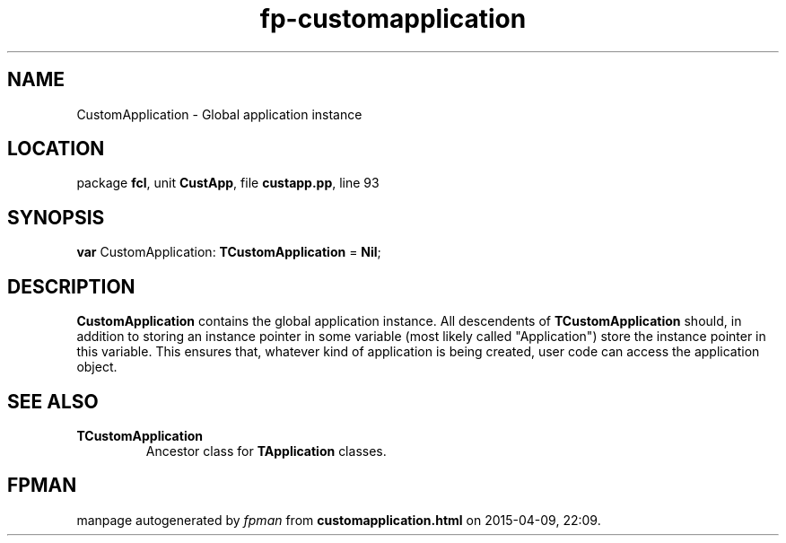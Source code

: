 .\" file autogenerated by fpman
.TH "fp-customapplication" 3 "2014-03-14" "fpman" "Free Pascal Programmer's Manual"
.SH NAME
CustomApplication - Global application instance
.SH LOCATION
package \fBfcl\fR, unit \fBCustApp\fR, file \fBcustapp.pp\fR, line 93
.SH SYNOPSIS
\fBvar\fR CustomApplication: \fBTCustomApplication\fR = \fBNil\fR;

.SH DESCRIPTION
\fBCustomApplication\fR contains the global application instance. All descendents of \fBTCustomApplication\fR should, in addition to storing an instance pointer in some variable (most likely called "Application") store the instance pointer in this variable. This ensures that, whatever kind of application is being created, user code can access the application object.


.SH SEE ALSO
.TP
.B TCustomApplication
Ancestor class for \fBTApplication\fR classes.

.SH FPMAN
manpage autogenerated by \fIfpman\fR from \fBcustomapplication.html\fR on 2015-04-09, 22:09.

